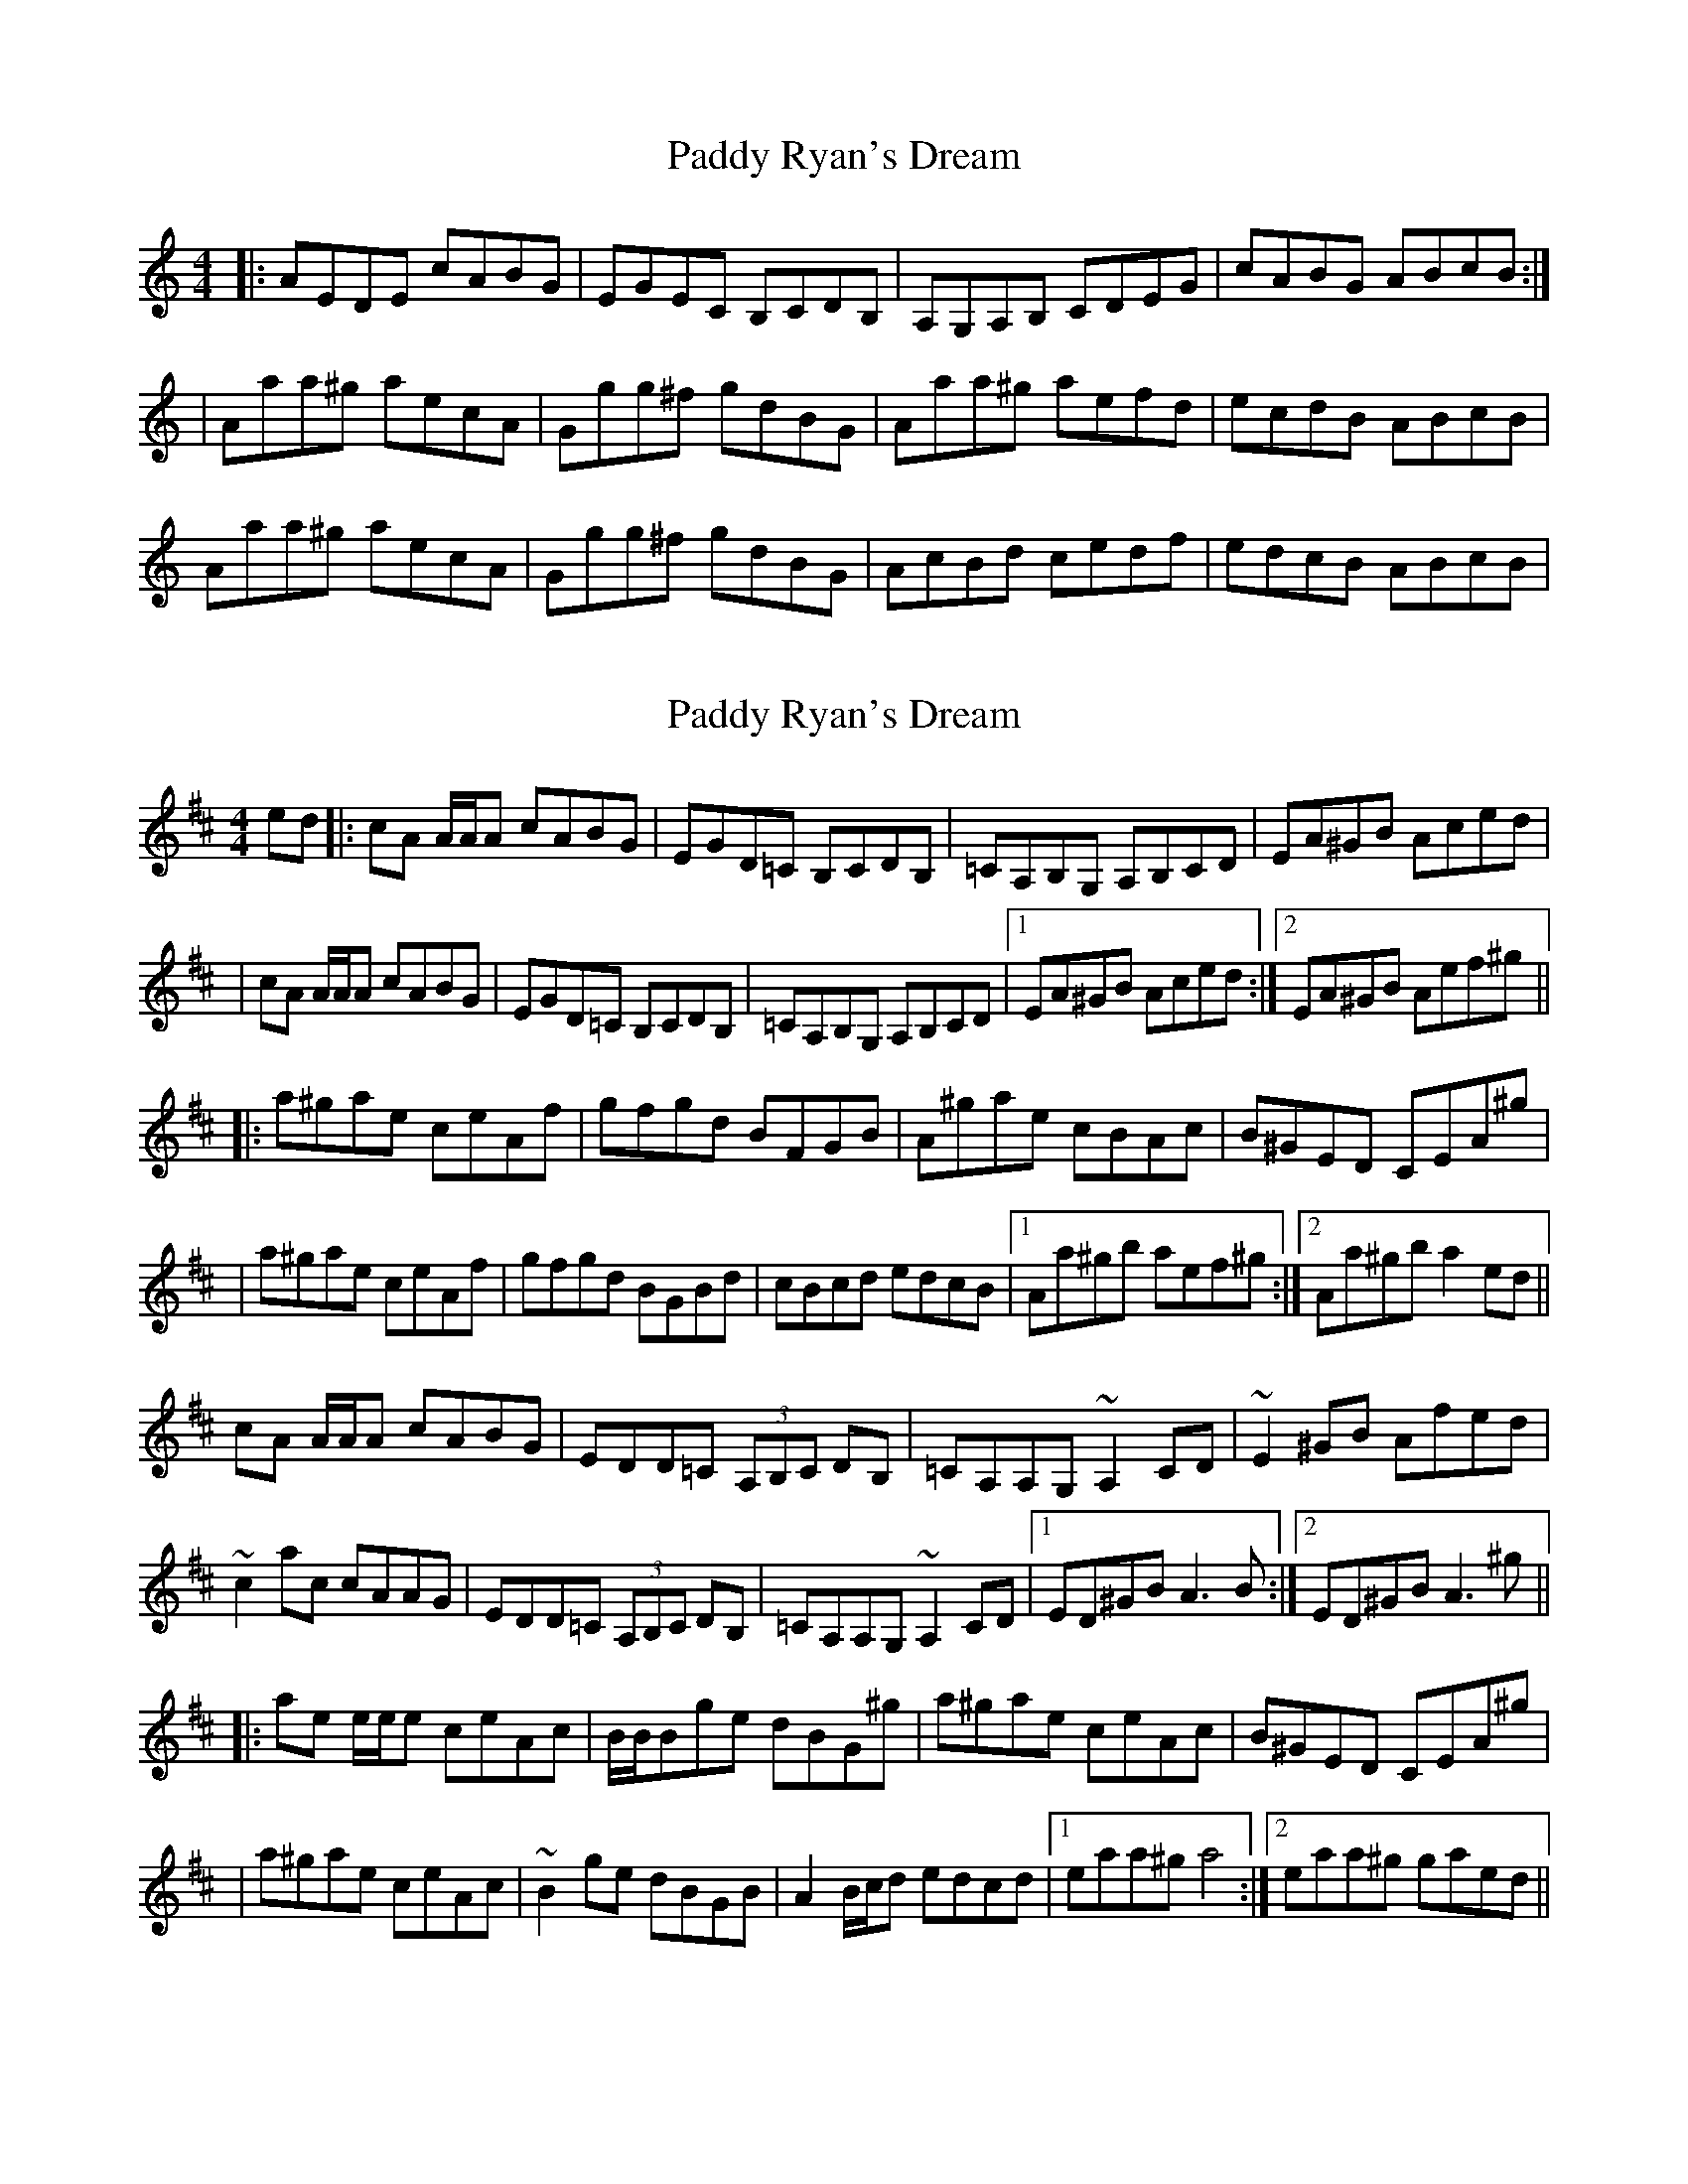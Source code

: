 X: 1
T: Paddy Ryan's Dream
Z: Jeremy
S: https://thesession.org/tunes/79#setting79
R: reel
M: 4/4
L: 1/8
K: Amin
|:AEDE cABG|EGEC B,CDB,|A,G,A,B, CDEG|cABG ABcB:||Aaa^g aecA|Ggg^f gdBG|Aaa^g aefd|ecdB ABcB|Aaa^g aecA|Ggg^f gdBG|AcBd cedf|edcB ABcB|
X: 2
T: Paddy Ryan's Dream
Z: Dr. Dow
S: https://thesession.org/tunes/79#setting12571
R: reel
M: 4/4
L: 1/8
K: Amix
ed |: cA A/A/A cABG | EGD=C B,CDB, | =CA,B,G, A,B,CD | EA^GB Aced || cA A/2A/2A cABG | EGD=C B,CDB, | =CA,B,G, A,B,CD |1 EA^GB Aced :|2 EA^GB Aef^g |||: a^gae ceAf | gfgd BFGB | A^gae cBAc | B^GED CEA^g || a^gae ceAf | gfgd BGBd | cBcd edcB |1 Aa^gb aef^g :|2 Aa^gb a2ed ||cA A/A/A cABG | EDD=C (3A,B,C DB, | =CA,A,G, ~A,2CD | ~E2^GB Afed |~c2ac cAAG | EDD=C (3A,B,C DB, | =CA,A,G, ~A,2CD |1 ED^GB A3B :|2 ED^GB A3^g |||: ae e/e/e ceAc | B/B/Bge dBG^g | a^gae ceAc | B^GED CEA^g || a^gae ceAc | ~B2ge dBGB | A2 B/c/d edcd |1 eaa^g a4 :|2 eaa^g gaed ||
X: 3
T: Paddy Ryan's Dream
Z: Dr. Dow
S: https://thesession.org/tunes/79#setting12572
R: reel
M: 4/4
L: 1/8
K: Amix
cA~A2 cABG|EGDB, =CEDB,|=CA,A,G, A,B,CD|~E2AE ^GBed|cA~A2 cABG|EGDB, =CEDB,|=CA,A,G, A,B,CD|1 EA^GB A2ed:|2 EA^GB A2f^g|||:agae ceAf|gfgd BFGB|Aaae ceAc|BGED CEAa|agae ceAf|gfgd BFGB|cBcd edcB|1 Aa^gb aefg:|2 Aa^gb aeed||
X: 4
T: Paddy Ryan's Dream
Z: Earl Adams
S: https://thesession.org/tunes/79#setting12573
R: reel
M: 4/4
L: 1/8
K: Amin
AB|:AE{G}E{D}E cABG|(3EFG DC B,CDB,|[A,E]3 B, CDEG|ABcB AEGB|!|AE{G}E{D}E cABG|(3EFG DC B,CDB,|A,{C}A,{G,}A, B, CDEG|cABG ABcB:||:Aa{b}a^g aecA|Gg{a}g^f gdBG|Aa{b}a^g ae=fg|e=fde ceBe|!Aa (3[Aa]aa [Aa]ecA|Gg (3[Bg]gg [Bg]dBG|(3ABc Bd cedf|edcB ABcB:|!
X: 5
T: Paddy Ryan's Dream
Z: Earl Adams
S: https://thesession.org/tunes/79#setting12574
R: reel
M: 4/4
L: 1/8
K: Amin
AB|:AE{G}E{D}E cABG|(3EFG DC B,CDB,|[A,E]3 B, CDEG|ABcB AEGB|!|AE{G}E{D}E cABG|(3EFG DC B,CDB,|A,{C}A,{G,}A, B, CDEG|cABG ABcB:||:Aa{b}a^g aecA|Gg{a}g^f gdBG|Aa{b}a^g ae=fg|e=fde ceBe|!Aa (3[Aa]aa [Aa]ecA|Gg (3[Bg]gg [Bg]dBG|(3ABc Bd ced=f|edcB ABcB:|!
X: 6
T: Paddy Ryan's Dream
Z: arkle
S: https://thesession.org/tunes/79#setting22307
R: reel
M: 4/4
L: 1/8
K: Amin
cB|: AE3 c2BG| EB,3 G,A,B,G,| A,E3 CDEG| cABG ABcB|
X: 7
T: Paddy Ryan's Dream
Z: irishfiddleCT
S: https://thesession.org/tunes/79#setting23171
R: reel
M: 4/4
L: 1/8
K: Bmin
dc |: BF ~F2 dBcA | B/c/d AG ~F3 E | ~F3 E ^DFBc | dBcA Bcdc |
BF ~F2 dBcA | B/c/d AG ~F3 E | D/E/D C/D/C B,2 Bc | d/c/B cA Bcdc :|
|: Bbba bfdB | Aaa^g aecA | Bbba bafe | f/g/f e2 d/e/d c/d/c |
Bbba bfdB | Aaa^g aecA | B/c/d ce dfeg | fedc Bcdc :|
X: 8
T: Paddy Ryan's Dream
Z: sully75
S: https://thesession.org/tunes/79#setting23406
R: reel
M: 4/4
L: 1/8
K: Dmaj
ed |: cA A/A/A cABG | EGDB, =CEDB, | =CA,A,G, A,B,CD | EAA/A/A ^GBed |$ cA A/A/A cABG |
EGDB, =CEDB, | =CA,A,G, A,B,CD |1 EA^GB Aced :|2$ EA^GB Aef^g |: a^gae ceA=g | gfgd BFGB |
Aaae ceAc |$ BGED CEAa | a^gae ceA=g | gfgd BFGB | cA B/c/d edcB |1$ Aa^gb aefg :| Aa^gb ae fd ||
z8 ||
X: 9
T: Paddy Ryan's Dream
Z: cac
S: https://thesession.org/tunes/79#setting27205
R: reel
M: 4/4
L: 1/8
K: Amin
BcB|:AE{G}E{D}E cA{^c}BG|EGdc BcdB|A2 {B}AE ABcd|cA{^c}BG AB=cB|
AE{G}E{D}E c2{B}AG|EGdc BcdB|c2 {B}AE ABcd|1 cA{^c}BG AB=cB:|2 cA{^c}BG A4||
|:Aa{b}a^g aecA|Gg{g}g^f {a}gdBG|Aa{b}a^g ae(3fed|edcB cABG|
Aa{b}a^g aecA|Gg{a}g^f gdBG|AcBd cedf|edcB cAA2:|
X: 10
T: Paddy Ryan's Dream
Z: Thady Quill
S: https://thesession.org/tunes/79#setting30166
R: reel
M: 4/4
L: 1/8
K: Amin
cB|: AE (3E^DE cABG | EB,DB, G,A,B,G, | A,AED ^CEAB | cABG ABcB
| AE (3E^DE cABG | EB,DB, G,A,B,G, | A,AED ^CEAB |1 (3c^dc Bc ABcB  :|2 (3c^dc Bc (3A^AB cB ||
|: Aaa^g aecA | Ggg^f gdBG | Aaa^g aecB | edcB (3cec BG |
| Aaa^g aecA | Ggg^f gdBG | (3ABc Bd cedf |1 edcB ABcB :|2 edcB A4 ||
